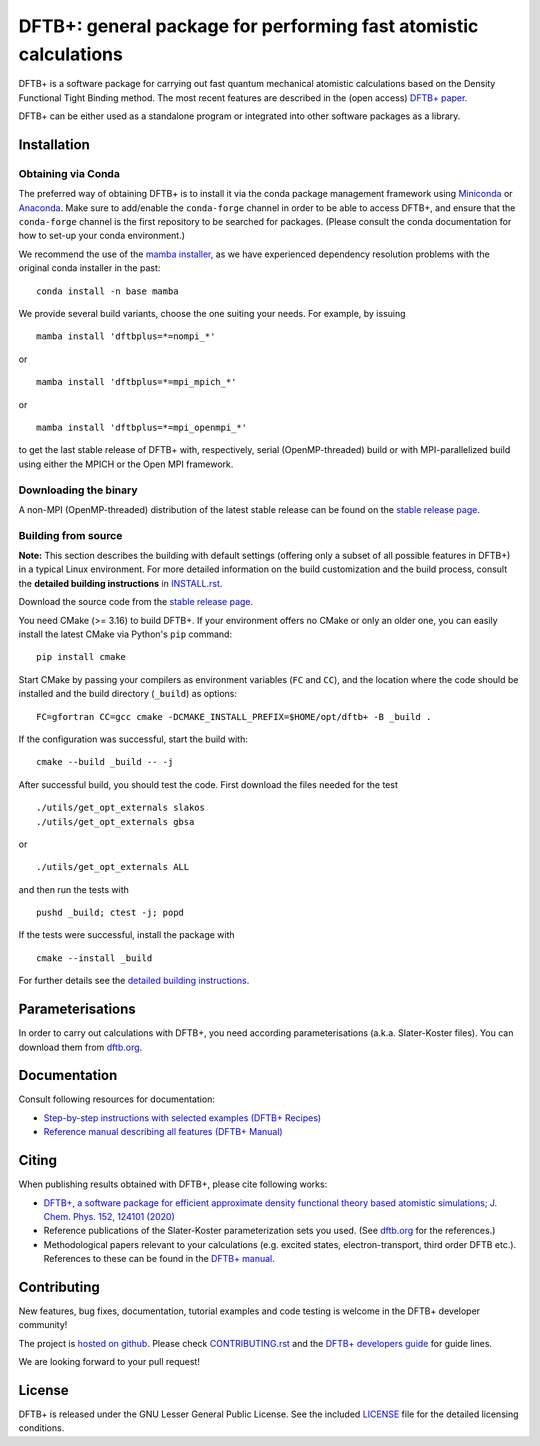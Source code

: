 *****************************************************************
DFTB+: general package for performing fast atomistic calculations
*****************************************************************

|lgpl badge|

DFTB+ is a software package for carrying out fast quantum mechanical atomistic
calculations based on the Density Functional Tight Binding method. The most
recent features are described in the (open access) `DFTB+ paper
<https://doi.org/10.1063/1.5143190>`_.

|DFTB+ logo|

DFTB+ can be either used as a standalone program or integrated into other
software packages as a library.


Installation
============

Obtaining via Conda
-------------------

The preferred way of obtaining DFTB+ is to install it via the conda package
management framework using `Miniconda
<https://docs.conda.io/en/latest/miniconda.html>`_ or `Anaconda
<https://www.anaconda.com/products/individual>`_. Make sure to add/enable the
``conda-forge`` channel in order to be able to access DFTB+, and ensure that
the ``conda-forge`` channel is the first repository to be searched for
packages. (Please consult the conda documentation for how to set-up your conda
environment.)

We recommend the use of the `mamba installer <https://mamba.readthedocs.io/>`_,
as we have experienced dependency resolution problems with the original conda
installer in the past::

  conda install -n base mamba

We provide several build variants, choose the one suiting your needs. For
example, by issuing ::

  mamba install 'dftbplus=*=nompi_*'

or ::

  mamba install 'dftbplus=*=mpi_mpich_*'

or ::

  mamba install 'dftbplus=*=mpi_openmpi_*'

to get the last stable release of DFTB+ with, respectively, serial
(OpenMP-threaded) build or with MPI-parallelized build using either the MPICH or
the Open MPI framework.


Downloading the binary
----------------------

A non-MPI (OpenMP-threaded) distribution of the latest stable release can be
found on the `stable release page
<http://www.dftbplus.org/download/stable.html>`_.


Building from source
--------------------

**Note:** This section describes the building with default settings (offering
only a subset of all possible features in DFTB+) in a typical Linux
environment. For more detailed information on the build customization and the
build process, consult the **detailed building instructions** in `INSTALL.rst
<INSTALL.rst>`_.

Download the source code from the `stable release page
<http://www.dftbplus.org/download/stable.html>`_.

You need CMake (>= 3.16) to build DFTB+. If your environment offers no CMake or
only an older one, you can easily install the latest CMake via Python's ``pip``
command::

  pip install cmake

Start CMake by passing your compilers as environment variables (``FC`` and
``CC``), and the location where the code should be installed and the build
directory (``_build``) as options::

  FC=gfortran CC=gcc cmake -DCMAKE_INSTALL_PREFIX=$HOME/opt/dftb+ -B _build .

If the configuration was successful, start the build with::

  cmake --build _build -- -j

After successful build, you should test the code. First download the files
needed for the test ::

  ./utils/get_opt_externals slakos
  ./utils/get_opt_externals gbsa

or ::
  
  ./utils/get_opt_externals ALL

and then run the tests with ::

  pushd _build; ctest -j; popd

If the tests were successful, install the package with ::

  cmake --install _build

For further details see the `detailed building instructions <INSTALL.rst>`_.


Parameterisations
=================

In order to carry out calculations with DFTB+, you need according
parameterisations (a.k.a. Slater-Koster files). You can download them from
`dftb.org <https://dftb.org>`_.


Documentation
=============

Consult following resources for documentation:

* `Step-by-step instructions with selected examples (DFTB+ Recipes)
  <http://dftbplus-recipes.readthedocs.io/>`_

* `Reference manual describing all features (DFTB+ Manual)
  <https://github.com/dftbplus/dftbplus/releases/latest/download/manual.pdf>`_


Citing
======

When publishing results obtained with DFTB+, please cite following works:

* `DFTB+, a software package for efficient approximate density functional theory
  based atomistic simulations; J. Chem. Phys. 152, 124101 (2020)
  <https://doi.org/10.1063/1.5143190>`_

* Reference publications of the Slater-Koster parameterization sets you
  used. (See `dftb.org <https://dftb.org>`_ for the references.)

* Methodological papers relevant to your calculations (e.g. excited states,
  electron-transport, third order DFTB etc.). References to these can be found
  in the `DFTB+ manual
  <https://github.com/dftbplus/dftbplus/releases/latest/download/manual.pdf>`_.


Contributing
============

New features, bug fixes, documentation, tutorial examples and code testing is
welcome in the DFTB+ developer community!

The project is `hosted on github <http://github.com/dftbplus/>`_.
Please check `CONTRIBUTING.rst <CONTRIBUTING.rst>`_ and the `DFTB+ developers
guide <https://dftbplus-develguide.readthedocs.io/>`_ for guide lines.

We are looking forward to your pull request!


License
=======

DFTB+ is released under the GNU Lesser General Public License. See the included
`LICENSE <LICENSE>`_ file for the detailed licensing conditions.



.. |DFTB+ logo| image:: https://www.dftbplus.org/fileadmin/DFTBPLUS/images/DFTB-Plus-Icon_06_f_150x150.png
    :alt: DFTB+ website
    :scale: 100%
    :target: https://dftbplus.org/

.. |lgpl badge| image:: http://www.dftbplus.org/fileadmin/DFTBPLUS/images/license-GNU-LGPLv3-blue.svg
    :alt: LGPL v3.0
    :scale: 100%
    :target: https://opensource.org/licenses/LGPL-3.0

